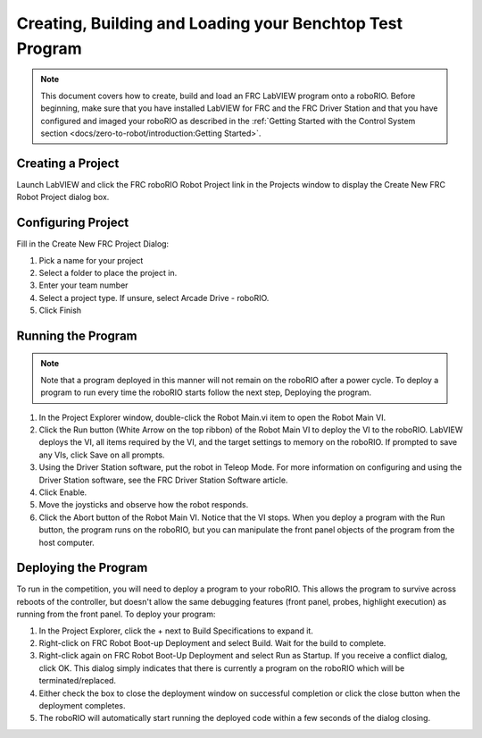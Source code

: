 Creating, Building and Loading your Benchtop Test Program
=========================================================

.. image:: images/creating-building-and-loading-your-benchtop-test-program/ni-logo.png

.. note:: This document covers how to create, build and load an FRC LabVIEW program onto a roboRIO. Before beginning, make sure that you have installed LabVIEW for FRC and the FRC Driver Station and that you have configured and imaged your roboRIO as described in the :ref:`Getting Started with the Control System section <docs/zero-to-robot/introduction:Getting Started>`.

Creating a Project
------------------

Launch LabVIEW and click the FRC roboRIO Robot Project link in the Projects window to display the Create New FRC Robot Project dialog box.

.. image:: images/creating-building-and-loading-your-benchtop-test-program/creating-a-project.png

Configuring Project
-------------------

Fill in the Create New FRC Project Dialog:

1. Pick a name for your project
2. Select a folder to place the project in.
3. Enter your team number
4. Select a project type. If unsure, select Arcade Drive - roboRIO.
5. Click Finish

.. image:: images/creating-building-and-loading-your-benchtop-test-program/configuring-project.png

Running the Program
-------------------

.. note:: Note that a program deployed in this manner will not remain on the roboRIO after a power cycle. To deploy a program to run every time the roboRIO starts follow the next step, Deploying the program.

1. In the Project Explorer window, double-click the Robot Main.vi item to open the Robot Main VI.
2. Click the Run button (White Arrow on the top ribbon) of the Robot Main VI to deploy the VI to the roboRIO. LabVIEW deploys the VI, all items required by the VI, and the target settings to memory on the roboRIO. If prompted to save any VIs, click Save on all prompts.
3. Using the Driver Station software, put the robot in Teleop Mode. For more information on configuring and using the Driver Station software, see the FRC Driver Station Software article.
4. Click Enable.
5. Move the joysticks and observe how the robot responds.
6. Click the Abort button of the Robot Main VI. Notice that the VI stops. When you deploy a program with the Run button, the program runs on the roboRIO, but you can manipulate the front panel objects of the program from the host computer.

.. image:: images/creating-building-and-loading-your-benchtop-test-program/running-the-program.png

Deploying the Program
---------------------

To run in the competition, you will need to deploy a program to your roboRIO. This allows the program to survive across reboots of the controller, but doesn't allow the same debugging features (front panel, probes, highlight execution) as running from the front panel. To deploy your program:

1. In the Project Explorer, click the + next to Build Specifications to expand it.
2. Right-click on FRC Robot Boot-up Deployment and select Build. Wait for the build to complete.
3. Right-click again on FRC Robot Boot-Up Deployment and select Run as Startup. If you receive a conflict dialog, click OK. This dialog simply indicates that there is currently a program on the roboRIO which will be terminated/replaced.
4. Either check the box to close the deployment window on successful completion or click the close button when the deployment completes.
5. The roboRIO will automatically start running the deployed code within a few seconds of the dialog closing.

.. image:: images/creating-building-and-loading-your-benchtop-test-program/deploying-the-program.png
